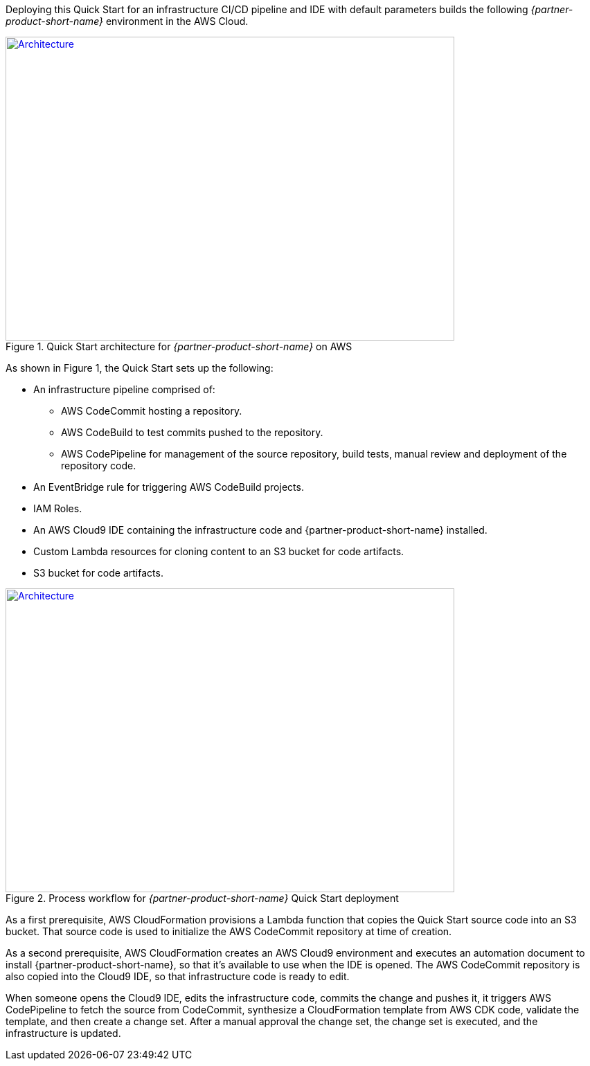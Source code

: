 Deploying this Quick Start for an infrastructure CI/CD pipeline and IDE with
default parameters builds the following _{partner-product-short-name}_ environment in the
AWS Cloud.

// Replace this example diagram with your own. Send us your source PowerPoint file. Be sure to follow our guidelines here : http://(we should include these points on our contributors giude)
[#architecture1]
.Quick Start architecture for _{partner-product-short-name}_ on AWS
[link=images/architecture_diagram.jpg]
image::../images/architecture_diagram.png[Architecture,width=648,height=439]

As shown in Figure 1, the Quick Start sets up the following:

* An infrastructure pipeline comprised of:
** AWS CodeCommit hosting a repository.
** AWS CodeBuild to test commits pushed to the repository.
** AWS CodePipeline for management of the source repository, build tests, manual review and deployment of the repository code.
* An EventBridge rule for triggering AWS CodeBuild projects.
* IAM Roles.
* An AWS Cloud9 IDE containing the infrastructure code and {partner-product-short-name} installed.
* Custom Lambda resources for cloning content to an S3 bucket for code artifacts.
* S3 bucket for code artifacts.

[#architecture2]
.Process workflow for _{partner-product-short-name}_ Quick Start deployment
[link=images/architecture_diagram_1.png]
image::../images/architecture_diagram_1.png[Architecture,width=648,height=439]

As a first prerequisite, AWS CloudFormation provisions a Lambda function that copies the
Quick Start source code into an S3 bucket.  That source code is used to initialize the
AWS CodeCommit repository at time of creation.

As a second prerequisite, AWS CloudFormation creates an AWS Cloud9 environment and executes
an automation document to install {partner-product-short-name}, so that it's available to use when the IDE is opened.
The AWS CodeCommit repository is also copied into the Cloud9 IDE, so that infrastructure
code is ready to edit.

When someone opens the Cloud9 IDE, edits the infrastructure code, commits the change and pushes it,
it triggers AWS CodePipeline to fetch the source from CodeCommit, synthesize a CloudFormation template
from AWS CDK code, validate the template, and then create a change set.  After a manual approval the change set, 
the change set is executed, and the infrastructure is updated.